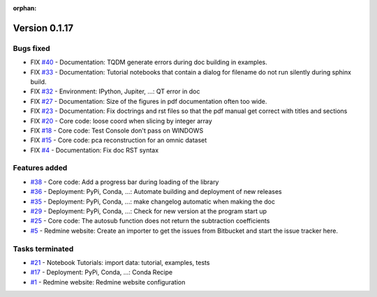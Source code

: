 :orphan:

Version 0.1.17
---------------------

Bugs fixed
~~~~~~~~~~~

* FIX `#40 <https://redmine.spectrochempy.fr/issues/40>`_ - Documentation: TQDM generate errors during doc building in examples.
* FIX `#33 <https://redmine.spectrochempy.fr/issues/33>`_ - Documentation: Tutorial notebooks that contain a dialog for filename do not run silently during sphinx build.
* FIX `#32 <https://redmine.spectrochempy.fr/issues/32>`_ - Environment: IPython, Jupiter, ...: QT error in doc
* FIX `#27 <https://redmine.spectrochempy.fr/issues/27>`_ - Documentation: Size of the figures in pdf documentation often too wide. 
* FIX `#23 <https://redmine.spectrochempy.fr/issues/23>`_ - Documentation: Fix doctrings and rst files  so that the pdf manual get correct with titles and sections
* FIX `#20 <https://redmine.spectrochempy.fr/issues/20>`_ - Core code: loose coord  when slicing by integer array
* FIX `#18 <https://redmine.spectrochempy.fr/issues/18>`_ - Core code: Test Console don't pass on WINDOWS
* FIX `#15 <https://redmine.spectrochempy.fr/issues/15>`_ - Core code: pca reconstruction for an omnic dataset
* FIX `#4 <https://redmine.spectrochempy.fr/issues/4>`_ - Documentation: Fix doc RST syntax

Features added
~~~~~~~~~~~~~~~~

* `#38 <https://redmine.spectrochempy.fr/issues/38>`_ - Core code: Add a progress bar during loading of the library 
* `#36 <https://redmine.spectrochempy.fr/issues/36>`_ - Deployment: PyPi, Conda, ...: Automate building and deployment of new releases
* `#35 <https://redmine.spectrochempy.fr/issues/35>`_ - Deployment: PyPi, Conda, ...: make changelog automatic when making the doc
* `#29 <https://redmine.spectrochempy.fr/issues/29>`_ - Deployment: PyPi, Conda, ...: Check for new version at the program start up
* `#25 <https://redmine.spectrochempy.fr/issues/25>`_ - Core code: The autosub function does not return the subtraction coefficients
* `#5 <https://redmine.spectrochempy.fr/issues/5>`_ - Redmine website: Create an importer to get the issues from Bitbucket and start the issue tracker here.

Tasks terminated
~~~~~~~~~~~~~~~~~

* `#21 <https://redmine.spectrochempy.fr/issues/21>`_ - Notebook Tutorials: import data: tutorial, examples, tests
* `#17 <https://redmine.spectrochempy.fr/issues/17>`_ - Deployment: PyPi, Conda, ...: Conda Recipe
* `#1 <https://redmine.spectrochempy.fr/issues/1>`_ - Redmine website: Redmine website configuration

